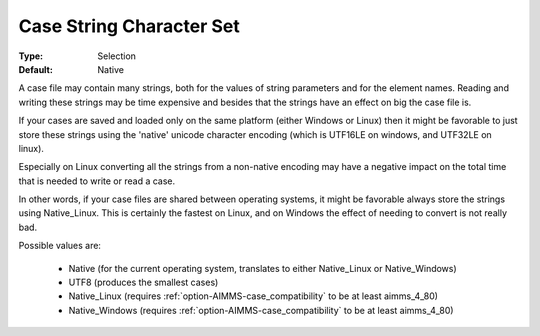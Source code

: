

.. _option-AIMMS-case_string_character_set:


Case String Character Set
=========================



:Type:	Selection	
:Default:	Native



A case file may contain many strings, both for the values of string parameters and for the element names. Reading and writing these strings may be time expensive and besides that the strings have an effect on big the case file is.	

If your cases are saved and loaded only on the same platform (either Windows or Linux) then it might be favorable to just store these strings using the 'native' unicode character encoding (which is UTF16LE on windows, and UTF32LE on linux). 

Especially on Linux converting all the strings from a non-native encoding may have a negative impact on the total time that is needed to write or read a case.

In other words, if your case files are shared between operating systems, it might be favorable always store the strings using Native_Linux. This is certainly the fastest on Linux, and on Windows the effect of needing to convert is not really bad.



Possible values are:

    *	Native (for the current operating system, translates to either Native_Linux or Native_Windows)
    *	UTF8 (produces the smallest cases)
    *	Native_Linux (requires :ref:`option-AIMMS-case_compatibility`  to be at least aimms_4_80)
    *	Native_Windows (requires :ref:`option-AIMMS-case_compatibility`  to be at least aimms_4_80)
